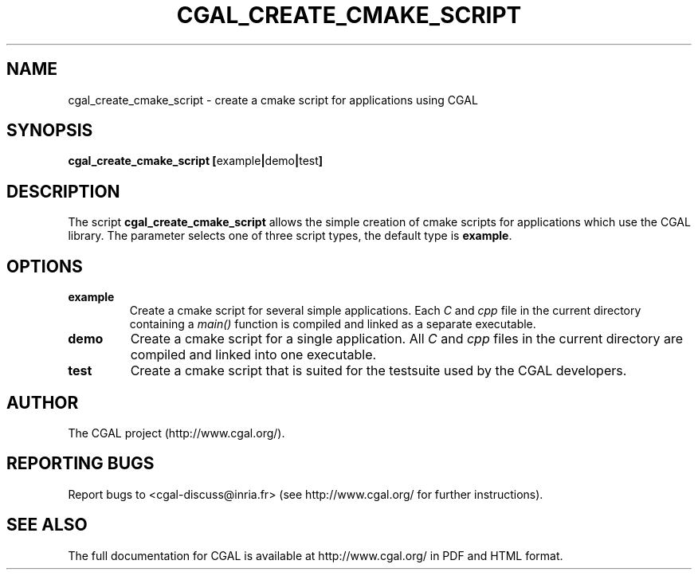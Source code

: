 .TH CGAL_CREATE_CMAKE_SCRIPT "1" "July 2017" "CGAL 4.11" "User Commands"
.SH NAME
cgal_create_cmake_script \- create a cmake script for applications using CGAL
.SH SYNOPSIS
.B cgal_create_cmake_script
.BR [ example | demo | test ]
.SH DESCRIPTION
The script
.B cgal_create_cmake_script
allows the simple creation of cmake scripts for applications which use the CGAL
library. The parameter selects one of three script types, the default type
is
.BR example .
.SH OPTIONS
.PP
.TP
.B example
Create a cmake script for several simple applications. Each
.I C
and
.IR cpp
file in the current directory containing a
.I main()
function is compiled and linked as a separate executable.
.TP
.B demo
Create a cmake script for a single application. All
.I C
and
.IR cpp
files in the current directory are compiled and linked into one executable.
.TP
.B test
Create a cmake script that is suited for the testsuite used by the CGAL developers.
.SH AUTHOR
The CGAL project (http://www.cgal.org/).
.SH "REPORTING BUGS"
Report bugs to <cgal-discuss@inria.fr> (see http://www.cgal.org/
for further instructions).
.SH "SEE ALSO"
The full documentation for CGAL is available at http://www.cgal.org/ in PDF and
HTML format.
